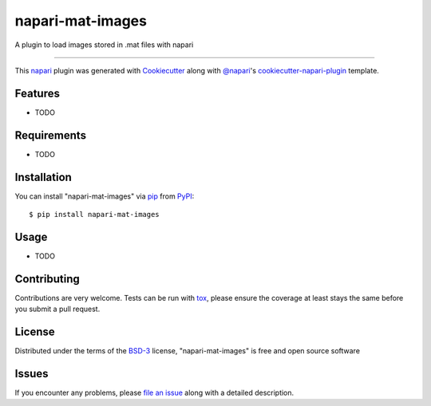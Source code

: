 =================
napari-mat-images
=================

.. image:: https://img.shields.io/pypi/v/napari-mat-images.svg
    :target: https://pypi.org/project/napari-mat-images
    :alt: PyPI version

.. image:: https://img.shields.io/pypi/pyversions/napari-mat-images.svg
    :target: https://pypi.org/project/napari-mat-images
    :alt: Python versions

.. image:: https://travis-ci.org/hectormz/napari-mat-images.svg?branch=master
    :target: https://travis-ci.org/hectormz/napari-mat-images
    :alt: See Build Status on Travis CI

.. image:: https://ci.appveyor.com/api/projects/status/github/hectormz/napari-mat-images?branch=master
    :target: https://ci.appveyor.com/project/hectormz/napari-mat-images/branch/master
    :alt: See Build Status on AppVeyor

A plugin to load images stored in .mat files with napari

----

This `napari`_ plugin was generated with `Cookiecutter`_ along with `@napari`_'s `cookiecutter-napari-plugin`_ template.


Features
--------

* TODO


Requirements
------------

* TODO


Installation
------------

You can install "napari-mat-images" via `pip`_ from `PyPI`_::

    $ pip install napari-mat-images


Usage
-----

* TODO

Contributing
------------
Contributions are very welcome. Tests can be run with `tox`_, please ensure
the coverage at least stays the same before you submit a pull request.

License
-------

Distributed under the terms of the `BSD-3`_ license,
"napari-mat-images" is free and open source software


Issues
------

If you encounter any problems, please `file an issue`_ along with a detailed description.

.. _`Cookiecutter`: https://github.com/audreyr/cookiecutter
.. _`@napari`: https://github.com/napari
.. _`MIT`: http://opensource.org/licenses/MIT
.. _`BSD-3`: http://opensource.org/licenses/BSD-3-Clause
.. _`GNU GPL v3.0`: http://www.gnu.org/licenses/gpl-3.0.txt
.. _`GNU LGPL v3.0`: http://www.gnu.org/licenses/lgpl-3.0.txt
.. _`Apache Software License 2.0`: http://www.apache.org/licenses/LICENSE-2.0
.. _`Mozilla Public License 2.0`: https://www.mozilla.org/media/MPL/2.0/index.txt
.. _`cookiecutter-napari-plugin`: https://github.com/napari/cookiecutter-napari-plugin
.. _`file an issue`: https://github.com/hectormz/napari-mat-images/issues
.. _`napari`: https://github.com/napari/napari
.. _`tox`: https://tox.readthedocs.io/en/latest/
.. _`pip`: https://pypi.org/project/pip/
.. _`PyPI`: https://pypi.org/project
